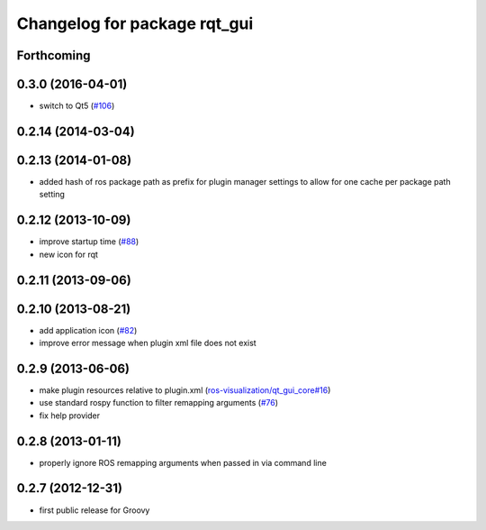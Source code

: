 Changelog for package rqt_gui
^^^^^^^^^^^^^^^^^^^^^^^^^^^^^

Forthcoming
-----------

0.3.0 (2016-04-01)
------------------
* switch to Qt5 (`#106 <https://github.com/ros-visualization/rqt/pull/106>`_)

0.2.14 (2014-03-04)
-------------------

0.2.13 (2014-01-08)
-------------------
* added hash of ros package path as prefix for plugin manager settings to allow for one cache per package path setting

0.2.12 (2013-10-09)
-------------------
* improve startup time (`#88 <https://github.com/ros-visualization/rqt/issues/88>`_)
* new icon for rqt

0.2.11 (2013-09-06)
-------------------

0.2.10 (2013-08-21)
-------------------
* add application icon (`#82 <https://github.com/ros-visualization/rqt/issues/82>`_)
* improve error message when plugin xml file does not exist

0.2.9 (2013-06-06)
------------------
* make plugin resources relative to plugin.xml (`ros-visualization/qt_gui_core#16 <https://github.com/ros-visualization/qt_gui_core/issues/16>`_)
* use standard rospy function to filter remapping arguments (`#76 <https://github.com/ros-visualization/rqt/issues/76>`_) 
* fix help provider

0.2.8 (2013-01-11)
------------------
* properly ignore ROS remapping arguments when passed in via command line

0.2.7 (2012-12-31)
------------------
* first public release for Groovy
